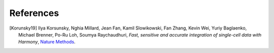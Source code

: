 References
----------

.. [Korunsky19] Ilya Korsunsky, Nghia Millard, Jean Fan, Kamil Slowikowski, Fan Zhang, Kevin Wei, Yuriy Baglaenko, Michael Brenner, Po-Ru Loh, Soumya Raychaudhuri,
   *Fast, sensitive and accurate integration of single-cell data with Harmony*,
   `Nature Methods <https://doi.org/10.1038/s41592-019-0619-0>`__.
